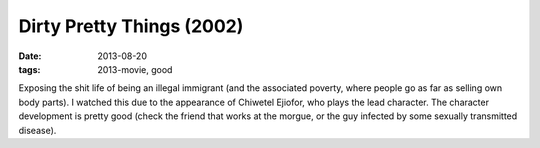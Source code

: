Dirty Pretty Things (2002)
==========================

:date: 2013-08-20
:tags: 2013-movie, good



Exposing the shit life of being an illegal immigrant (and the
associated poverty, where people go as far as selling own body
parts). I watched this due to the appearance of Chiwetel Ejiofor, who
plays the lead character. The character development is pretty good
(check the friend that works at the morgue, or the guy infected by
some sexually transmitted disease).
